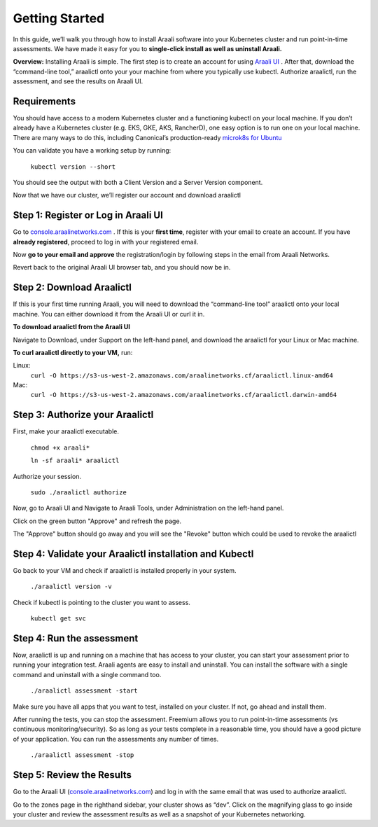 =================
Getting Started
=================

In this guide, we’ll walk you through how to install Araali software into your
Kubernetes cluster and run point-in-time assessments. We have made it easy for
you to **single-click install as well as uninstall Araali.**

**Overview:** Installing Araali is simple. The first step is to create an
account for using `Araali UI <https://console.araalinetworks.com>`_ . After
that, download the “command-line tool,” araalictl onto your your machine from
where you typically use kubectl. Authorize araalictl, run the assessment, and
see the results on Araali UI.

Requirements
*****************

You should have access to a modern Kubernetes cluster and a functioning kubectl
on your local machine. If you don’t already have a Kubernetes cluster (e.g.
EKS, GKE, AKS, RancherD), one easy option is to run one on your local machine.
There are many ways to do this, including Canonical’s production-ready
`microk8s for Ubuntu
<https://www.araalinetworks.com/post/use-araali-with-microk8s>`_

You can validate you have a working setup by running:

   ``kubectl version --short``

You should see the output with both a Client Version and a Server Version
component.

Now that we have our cluster, we’ll register our account and download araalictl

Step 1: Register or Log in Araali UI
*************************************
Go to `console.araalinetworks.com <https://console.araalinetworks.com>`_ . If
this is your **first time**, register with your email to create an account. If
you have **already registered**, proceed to log in with your registered email.

.. image:: https://publicimageproduct.s3-us-west-2.amazonaws.com/AraaliLogin.png
 :width: 650
 :alt: Araali Login UI

Now **go to your email and approve** the registration/login by following steps
in the email from Araali Networks.


.. image:: https://publicimageproduct.s3-us-west-2.amazonaws.com/AraaliRegistrationEmail.png
  :width: 600
  :alt: Alternative text

Revert back to the original Araali UI browser tab, and you should now be in.



Step 2: Download Araalictl
**************************

If this is your first time running Araali, you will need to download the
“command-line tool” araalictl onto your local machine. You can either download
it from the Araali UI or curl it in.

**To download araalictl from the Araali UI**

Navigate to Download, under Support on the left-hand panel, and download the
araalictl for your Linux or Mac machine.

.. image:: https://publicimageproduct.s3-us-west-2.amazonaws.com/araalictldownload.png
  :width: 650
  :alt: Alternative text

**To curl araalictl directly to your VM,** run:

Linux:
   ``curl -O https://s3-us-west-2.amazonaws.com/araalinetworks.cf/araalictl.linux-amd64``

Mac:
   ``curl -O https://s3-us-west-2.amazonaws.com/araalinetworks.cf/araalictl.darwin-amd64``

Step 3: Authorize your Araalictl
********************************
First, make your araalictl executable.

   ``chmod +x araali*``

   ``ln -sf araali* araalictl``
              

Authorize your session.

   ``sudo ./araalictl authorize``

Now, go to Araali UI and Navigate to Araali Tools, under Administration on the
left-hand panel.

.. image:: https://publicimageproduct.s3-us-west-2.amazonaws.com/AraaliAuthn2.png
  :width: 600
  :alt: Alternative text

Click on the green button "Approve" and refresh the page.

The "Approve" button should go away and you will see the "Revoke" button which
could be used to revoke the araalictl

.. image:: https://publicimageproduct.s3-us-west-2.amazonaws.com/AraaliAuthn3.png
  :width: 600
  :alt: Alternative text


Step 4: Validate your Araalictl installation and Kubectl
********************************************************

Go back to your VM and check if araalictl is installed properly in your system.

   ``./araalictl version -v``

Check if kubectl is pointing to the cluster you want to assess.

   ``kubectl get svc``



Step 4: Run the assessment
**************************

Now, araalictl is up and running on a machine that has access to your cluster,
you can start your assessment prior to running your integration test. Araali
agents are easy to install and uninstall. You can install the software with a
single command and uninstall with a single command too.

   ``./araalictl assessment -start``

Make sure you have all apps that you want to test, installed on your cluster.
If not, go ahead and install them.

After running the tests, you can stop the assessment. Freemium allows you to
run point-in-time assessments (vs continuous monitoring/security). So as long
as your tests complete in a reasonable time, you should have a good picture of
your application. You can run the assessments any number of times.

   ``./araalictl assessment -stop``


Step 5: Review the Results
****************************

Go to the Araali UI (`console.araalinetworks.com
<https://console.araalinetworks.com>`_) and log in with the same email that was
used to authorize araalictl. 

.. image:: https://publicimageproduct.s3-us-west-2.amazonaws.com/zoneview.png
  :width: 650
  :alt: Alternative text

Go to the zones page in the righthand sidebar, your cluster shows as “dev”.
Click on the magnifying glass to go inside your cluster and review the
assessment results as well as a snapshot of your Kubernetes networking.

